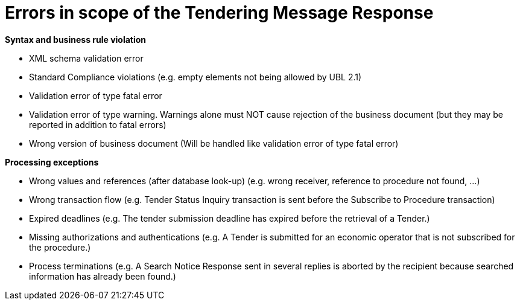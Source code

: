 
= Errors in scope of the Tendering Message Response

*Syntax and business rule violation*

* XML schema validation error

* Standard Compliance violations (e.g. empty elements not being allowed by UBL 2.1)

* Validation error of type fatal error

* Validation error of type warning. Warnings alone must NOT cause rejection of the business document (but they may be reported in addition to fatal errors)

* Wrong version of business document (Will be handled like validation error of type fatal error)

*Processing exceptions*

* Wrong values and references (after database look-up) (e.g. wrong receiver, reference to procedure not found, ...)

* Wrong transaction flow (e.g. Tender Status Inquiry transaction is sent before the Subscribe to Procedure transaction)

* Expired deadlines (e.g. The tender submission deadline has expired before the retrieval of a Tender.)

* Missing authorizations and authentications (e.g. A Tender is submitted for an economic operator that is not subscribed for the procedure.)

* Process terminations (e.g. A Search Notice Response sent in several replies is aborted by the recipient because searched information has already been found.)

